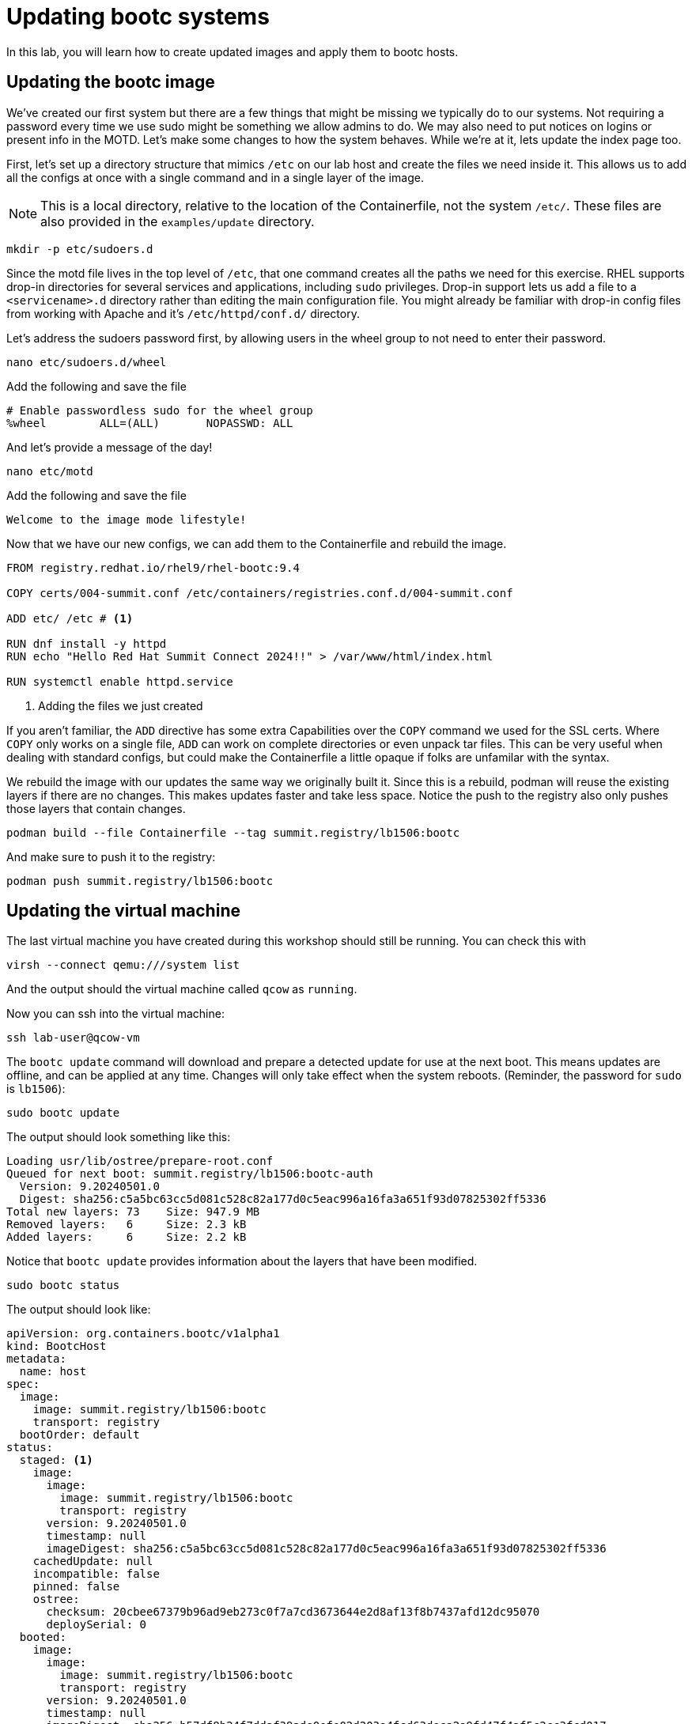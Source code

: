 = Updating bootc systems

In this lab, you will learn how to create updated images and apply them to bootc hosts. 

[#update-container]
== Updating the bootc image

We've created our first system but there are a few things that might be missing we typically 
do to our systems. Not requiring a password every time we use sudo might be something we allow 
admins to do. We may also need to put notices on logins or present info in the MOTD. Let's make 
some changes to how the system behaves. While we're at it, lets update the index page too.

First, let's set up a directory structure that mimics `/etc` on our lab host and create the 
files we need inside it. This allows us to add all the configs at once with a single command and in 
a single layer of the image.

NOTE: This is a local directory, relative to the location of the Containerfile, not the system `/etc/`.
These files are also provided in the `examples/update` directory. 

[source,bash]
----
mkdir -p etc/sudoers.d
----

Since the motd file lives in the top level of `/etc`, that one command creates all the paths 
we need for this exercise. RHEL supports drop-in directories for several services and applications, including 
`sudo` privileges. Drop-in support lets us add a file to a `<servicename>.d` directory rather than editing 
the main configuration file. You might already be familiar with drop-in config files from working with Apache and 
it's `/etc/httpd/conf.d/` directory.


Let's address the sudoers password first, by allowing users in the wheel group to not need to enter their password.

[source,bash]
----
nano etc/sudoers.d/wheel
----

Add the following and save the file

----
# Enable passwordless sudo for the wheel group
%wheel        ALL=(ALL)       NOPASSWD: ALL
----

And let's provide a message of the day!

[source,bash]
----
nano etc/motd
----

Add the following and save the file

----
Welcome to the image mode lifestyle!
----

Now that we have our new configs, we can add them to the Containerfile and rebuild the image.

[source,dockerfile]
----
FROM registry.redhat.io/rhel9/rhel-bootc:9.4

COPY certs/004-summit.conf /etc/containers/registries.conf.d/004-summit.conf

ADD etc/ /etc # <1>

RUN dnf install -y httpd
RUN echo "Hello Red Hat Summit Connect 2024!!" > /var/www/html/index.html

RUN systemctl enable httpd.service
----
<1> Adding the files we just created

If you aren't familiar, the `ADD` directive has some extra Capabilities over the `COPY` command we used for the SSL certs. Where 
`COPY` only works on a single file, `ADD` can work on complete directories or even unpack tar files. This can 
be very useful when dealing with standard configs, but could make the Containerfile a little opaque if 
folks are unfamilar with the syntax.

We rebuild the image with our updates the same way we originally built it. Since this is a rebuild, podman will reuse the 
existing layers if there are no changes. This makes updates faster and take less space. Notice the push to the registry also 
only pushes those layers that contain changes.

[source,bash]
----
podman build --file Containerfile --tag summit.registry/lb1506:bootc
----

And make sure to push it to the registry:

[source,bash]
----
podman push summit.registry/lb1506:bootc
----

[#update-vm]
== Updating the virtual machine

The last virtual machine you have created during this workshop should still be running. You can check this with

[source,bash]
----
virsh --connect qemu:///system list
----

And the output should the virtual machine called `qcow` as `running`.

Now you can ssh into the virtual machine:

[source,bash]
----
ssh lab-user@qcow-vm
----

The `bootc update` command will download and prepare a detected update for use at the next boot. This means updates are offline, and 
can be applied at any time. Changes will only take effect when the system reboots. (Reminder, the password for `sudo` is `lb1506`):

[source,bash]
----
sudo bootc update
----

The output should look something like this:

....
Loading usr/lib/ostree/prepare-root.conf
Queued for next boot: summit.registry/lb1506:bootc-auth
  Version: 9.20240501.0
  Digest: sha256:c5a5bc63cc5d081c528c82a177d0c5eac996a16fa3a651f93d07825302ff5336
Total new layers: 73    Size: 947.9 MB
Removed layers:   6     Size: 2.3 kB
Added layers:     6     Size: 2.2 kB
....

Notice that `bootc update` provides information about the layers that have been modified. 

[source,bash]
----
sudo bootc status
----

The output should look like:

....
apiVersion: org.containers.bootc/v1alpha1
kind: BootcHost
metadata:
  name: host
spec:
  image:
    image: summit.registry/lb1506:bootc
    transport: registry
  bootOrder: default
status:
  staged: <1>
    image:
      image:
        image: summit.registry/lb1506:bootc
        transport: registry
      version: 9.20240501.0
      timestamp: null
      imageDigest: sha256:c5a5bc63cc5d081c528c82a177d0c5eac996a16fa3a651f93d07825302ff5336
    cachedUpdate: null
    incompatible: false
    pinned: false
    ostree:
      checksum: 20cbee67379b96ad9eb273c0f7a7cd3673644e2d8af13f8b7437afd12dc95070
      deploySerial: 0
  booted:
    image:
      image:
        image: summit.registry/lb1506:bootc
        transport: registry
      version: 9.20240501.0
      timestamp: null
      imageDigest: sha256:b57df8b24f7ddaf39ade0efe02d203e4fcd63deca2a9fd47f4af5c2cc3fcd017
    cachedUpdate:
      image:
        image: summit.registry/lb1506:bootc
        transport: registry
      version: 9.20240501.0
      timestamp: null
      imageDigest: sha256:c5a5bc63cc5d081c528c82a177d0c5eac996a16fa3a651f93d07825302ff5336
    incompatible: false
    pinned: false
    ostree:
      checksum: 22b18bfa0e94fbe390379cb4bae150ebad85c8844e7b721179d26c1df636ce8e
      deploySerial: 0
  rollback: null
  rollbackQueued: false
  type: bootcHost
....
<1> You can see the staged changes in addition to current running state of the host in `bootc status`. The SHA in the `staged` block 
should match the Digest from the output of `bootc update`. 

The last step for the change to take is to reboot the virtual machine. Before doing so, please make sure you are logged in to the
virtual machine and not the hypervisor (the prompt should look like `[lab-user@qcow-vm ~]$`):

[source,bash]
----
sudo systemctl reboot
----

[#testing]
== Testing the changes

After a short wait, log back into the system and and you should see the message of the day after logging in successfully.

[source,bash]
----
ssh lab-user@qcow-vm
----

We can check on our sudoers policy change as well. You shouldn't be prompted for you password:
[source,bash]
----
sudo cat /etc/motd
----

What about the change to the index page?
[source,bash]
----
curl http://localhost
sudo cat /var/www/html/index.html
----

....
Hello Red Hat
....

The new text doesn't appear, and it's also not in the file on disk. This is *expected* based on 
how `bootc` handles directories and image contents during changes.

Stay logged into the VM to explore this in the next module.

